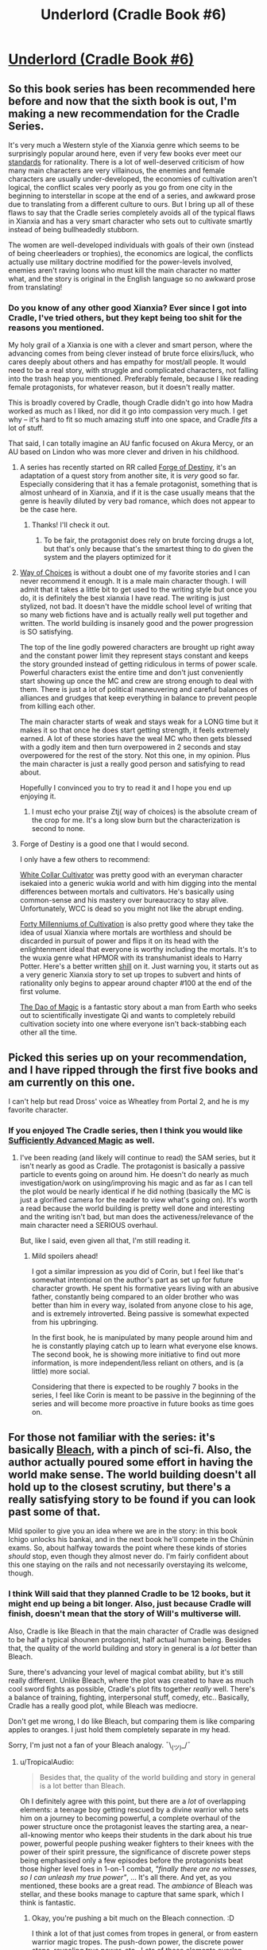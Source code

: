 #+TITLE: Underlord (Cradle Book #6)

* [[https://www.amazon.com/dp/B07NJ3B6HN/ref=pe_385040_118058080_TE_M1DP][Underlord (Cradle Book #6)]]
:PROPERTIES:
:Author: xamueljones
:Score: 34
:DateUnix: 1551451898.0
:DateShort: 2019-Mar-01
:END:

** So this book series has been recommended here before and now that the sixth book is out, I'm making a new recommendation for the Cradle Series.

It's very much a Western style of the Xianxia genre which seems to be surprisingly popular around here, even if very few books ever meet our [[https://www.reddit.com/r/rational/comments/4ab3xk/recommendations_xianxia_is_a_good_genre_and_you/d0zm9va][standards]] for rationality. There is a lot of well-deserved criticism of how many main characters are very villainous, the enemies and female characters are usually under-developed, the economies of cultivation aren't logical, the conflict scales very poorly as you go from one city in the beginning to interstellar in scope at the end of a series, and awkward prose due to translating from a different culture to ours. But I bring up all of these flaws to say that the Cradle series completely avoids all of the typical flaws in Xianxia and has a very smart character who sets out to cultivate smartly instead of being bullheadedly stubborn.

The women are well-developed individuals with goals of their own (instead of being cheerleaders or trophies), the economics are logical, the conflicts actually use military doctrine modified for the power-levels involved, enemies aren't raving loons who must kill the main character no matter what, and the story is original in the English language so no awkward prose from translating!
:PROPERTIES:
:Author: xamueljones
:Score: 15
:DateUnix: 1551452928.0
:DateShort: 2019-Mar-01
:END:

*** Do you know of any other good Xianxia? Ever since I got into Cradle, I've tried others, but they kept being too shit for the reasons you mentioned.

My holy grail of a Xianxia is one with a clever and smart person, where the advancing comes from being clever instead of brute force elixirs/luck, who cares deeply about others and has empathy for most/all people. It would need to be a real story, with struggle and complicated characters, not falling into the trash heap you mentioned. Preferably female, because I like reading female protagonists, for whatever reason, but it doesn't really matter.

This is broadly covered by Cradle, though Cradle didn't go into how Madra worked as much as I liked, nor did it go into compassion very much. I get why -- it's hard to fit so much amazing stuff into one space, and Cradle /fits/ a lot of stuff.

That said, I can totally imagine an AU fanfic focused on Akura Mercy, or an AU based on Lindon who was more clever and driven in his childhood.
:PROPERTIES:
:Author: Green0Photon
:Score: 5
:DateUnix: 1551484034.0
:DateShort: 2019-Mar-02
:END:

**** A series has recently started on RR called [[https://www.royalroad.com/fiction/21188/forge-of-destiny][Forge of Destiny]], it's an adaptation of a quest story from another site, it is /very/ good so far. Especially considering that it has a female protagonist, something that is almost unheard of in Xianxia, and if it is the case usually means that the genre is heavily diluted by very bad romance, which does not appear to be the case here.
:PROPERTIES:
:Author: signspace13
:Score: 10
:DateUnix: 1551484823.0
:DateShort: 2019-Mar-02
:END:

***** Thanks! I'll check it out.
:PROPERTIES:
:Author: Green0Photon
:Score: 2
:DateUnix: 1551485525.0
:DateShort: 2019-Mar-02
:END:

****** To be fair, the protagonist does rely on brute forcing drugs a lot, but that's only because that's the smartest thing to do given the system and the players optimized for it
:PROPERTIES:
:Author: CoronaPollentia
:Score: 1
:DateUnix: 1551538052.0
:DateShort: 2019-Mar-02
:END:


**** [[http://gravitytales.com/novel/way-of-choices][Way of Choices]] is without a doubt one of my favorite stories and I can never recommend it enough. It is a male main character though. I will admit that it takes a little bit to get used to the writing style but once you do, it is definitely the best xianxia I have read. The writing is just stylized, not bad. It doesn't have the middle school level of writing that so many web fictions have and is actually really well put together and written. The world building is insanely good and the power progression is SO satisfying.

The top of the line godly powered characters are brought up right away and the constant power limit they represent stays constant and keeps the story grounded instead of getting ridiculous in terms of power scale. Powerful characters exist the entire time and don't just conveniently start showing up once the MC and crew are strong enough to deal with them. There is just a lot of political maneuvering and careful balances of alliances and grudges that keep everything in balance to prevent people from killing each other.

The main character starts of weak and stays weak for a LONG time but it makes it so that once he does start getting strength, it feels extremely earned. A lot of these stories have the weal MC who then gets blessed with a godly item and then turn overpowered in 2 seconds and stay overpowered for the rest of the story. Not this one, in my opinion. Plus the main character is just a really good person and satisfying to read about.

Hopefully I convinced you to try to read it and I hope you end up enjoying it.
:PROPERTIES:
:Author: Riyonak
:Score: 3
:DateUnix: 1551494201.0
:DateShort: 2019-Mar-02
:END:

***** I must echo your praise Ztj( way of choices) is the absolute cream of the crop for me. It's a long slow burn but the characterization is second to none.
:PROPERTIES:
:Author: Making_Bacon
:Score: 2
:DateUnix: 1551689286.0
:DateShort: 2019-Mar-04
:END:


**** Forge of Destiny is a good one that I would second.

I only have a few others to recommend:

[[https://forums.sufficientvelocity.com/threads/white-collar-cultivator.44460/][White Collar Cultivator]] was pretty good with an everyman character isekaied into a generic wukia world and with him digging into the mental differences between mortals and cultivators. He's basically using common-sense and his mastery over bureaucracy to stay alive. Unfortunately, WCC is dead so you might not like the abrupt ending.

[[https://www.wuxiaworld.co/Forty-Millenniums-of-Cultivation/][Forty Millenniums of Cultivation]] is also pretty good where they take the idea of usual Xianxia where mortals are worthless and should be discarded in pursuit of power and flips it on its head with the enlightenment ideal that everyone is worthy including the mortals. It's to the wuxia genre what HPMOR with its transhumanist ideals to Harry Potter. Here's a better written [[https://www.reddit.com/r/rational/comments/4zncxn/forty_millenniums_of_cultivation_%E4%BF%AE%E7%9C%9F%E5%9B%9B%E4%B8%87%E5%B9%B4_rt/][shill]] on it. Just warning you, it starts out as a very generic Xianxia story to set up tropes to subvert and hints of rationality only begins to appear around chapter #100 at the end of the first volume.

[[https://www.royalroad.com/fiction/11397/the-dao-of-magic][The Dao of Magic]] is a fantastic story about a man from Earth who seeks out to scientifically investigate Qi and wants to completely rebuild cultivation society into one where everyone isn't back-stabbing each other all the time.
:PROPERTIES:
:Author: xamueljones
:Score: 3
:DateUnix: 1551566972.0
:DateShort: 2019-Mar-03
:END:


** Picked this series up on your recommendation, and I have ripped through the first five books and am currently on this one.

I can't help but read Dross' voice as Wheatley from Portal 2, and he is my favorite character.
:PROPERTIES:
:Author: JustLookingToHelp
:Score: 3
:DateUnix: 1551728220.0
:DateShort: 2019-Mar-04
:END:

*** If you enjoyed The Cradle series, then I think you would like [[https://www.amazon.com/Sufficiently-Advanced-Magic-Arcane-Ascension-ebook/dp/B06XBFD7CB][Sufficiently Advanced Magic]] as well.
:PROPERTIES:
:Author: xamueljones
:Score: 2
:DateUnix: 1551795806.0
:DateShort: 2019-Mar-05
:END:

**** I've been reading (and likely will continue to read) the SAM series, but it isn't nearly as good as Cradle. The protagonist is basically a passive particle to events going on around him. He doesn't do nearly as much investigation/work on using/improving his magic and as far as I can tell the plot would be nearly identical if he did nothing (basically the MC is just a glorified camera for the reader to view what's going on). It's worth a read because the world building is pretty well done and interesting and the writing isn't bad, but man does the activeness/relevance of the main character need a SERIOUS overhaul.

But, like I said, even given all that, I'm still reading it.
:PROPERTIES:
:Author: DangerouslyUnstable
:Score: 3
:DateUnix: 1551891306.0
:DateShort: 2019-Mar-06
:END:

***** Mild spoilers ahead!

I got a similar impression as you did of Corin, but I feel like that's somewhat intentional on the author's part as set up for future character growth. He spent his formative years living with an abusive father, constantly being compared to an older brother who was better than him in every way, isolated from anyone close to his age, and is extremely introverted. Being passive is somewhat expected from his upbringing.

In the first book, he is manipulated by many people around him and he is constantly playing catch up to learn what everyone else knows. The second book, he is showing more initiative to find out more information, is more independent/less reliant on others, and is (a little) more social.

Considering that there is expected to be roughly 7 books in the series, I feel like Corin is meant to be passive in the beginning of the series and will become more proactive in future books as time goes on.
:PROPERTIES:
:Author: xamueljones
:Score: 2
:DateUnix: 1551916170.0
:DateShort: 2019-Mar-07
:END:


** For those not familiar with the series: it's basically [[https://i.imgur.com/yo0xght.jpg][Bleach]], with a pinch of sci-fi. Also, the author actually poured some effort in having the world make sense. The world building doesn't all hold up to the closest scrutiny, but there's a really satisfying story to be found if you can look past some of that.

Mild spoiler to give you an idea where we are in the story: in this book Ichigo unlocks his bankai, and in the next book he'll compete in the Chūnin exams. So, about halfway towards the point where these kinds of stories /should/ stop, even though they almost never do. I'm fairly confident about this one staying on the rails and not necessarily overstaying its welcome, though.
:PROPERTIES:
:Author: TropicalAudio
:Score: 2
:DateUnix: 1551479953.0
:DateShort: 2019-Mar-02
:END:

*** I think Will said that they planned Cradle to be 12 books, but it might end up being a bit longer. Also, just because Cradle will finish, doesn't mean that the story of Will's multiverse will.

Also, Cradle is like Bleach in that the main character of Cradle was designed to be half a typical shounen protagonist, half actual human being. Besides that, the quality of the world building and story in general is a /lot/ better than Bleach.

Sure, there's advancing your level of magical combat ability, but it's still really different. Unlike Bleach, where the plot was created to have as much cool sword fights as possible, Cradle's plot fits together /really/ well. There's a balance of training, fighting, interpersonal stuff, comedy, etc.. Basically, Cradle has a really good plot, while Bleach was mediocre.

Don't get me wrong, I do like Bleach, but comparing them is like comparing apples to oranges. I just hold them completely separate in my head.

Sorry, I'm just not a fan of your Bleach analogy. ¯\_(ツ)_/¯
:PROPERTIES:
:Author: Green0Photon
:Score: 10
:DateUnix: 1551483285.0
:DateShort: 2019-Mar-02
:END:

**** u/TropicalAudio:
#+begin_quote
  Besides that, the quality of the world building and story in general is a lot better than Bleach.
#+end_quote

Oh I definitely agree with this point, but there are a /lot/ of overlapping elements: a teenage boy getting rescued by a divine warrior who sets him on a journey to becoming powerful, a complete overhaul of the power structure once the protagonist leaves the starting area, a near-all-knowing mentor who keeps their students in the dark about his true power, powerful people pushing weaker fighters to their knees with the power of their spirit pressure, the significance of discrete power steps being emphasised only a few episodes before the protagonists beat those higher level foes in 1-on-1 combat, /"finally there are no witnesses, so I can unleash my true power"/, ... It's all there. And yet, as you mentioned, these books are a great read. The /ambiance/ of Bleach was stellar, and these books manage to capture that same spark, which I think is fantastic.
:PROPERTIES:
:Author: TropicalAudio
:Score: 2
:DateUnix: 1551519496.0
:DateShort: 2019-Mar-02
:END:

***** Okay, you're pushing a bit much on the Bleach connection. :D

I think a lot of that just comes from tropes in general, or from eastern warrior magic tropes. The push-down power, the discrete power steps, revealing true power, etc.. Lots of these elements overlap between Bleach and Cradle, and other fics.

#+begin_quote
  a teenage boy getting rescued by a divine warrior who sets him on a journey to becoming powerful
#+end_quote

This is kinda pushing it. In Bleach, there's nothing divine about Shinigami, they're just powerful spirits. Suriel is a whole other ball game. Also, with Ichigo, his powers were inside him the whole time, and probably would have started sooner or later without Rukia, where Lindon truly had nothing.

Don't get me wrong, they're both great (though I actually like Cradle a lot more), but thinking they're incredibly similar just means you haven't read/watched many other eastern style fics. For example, even Naruto has a broad similarity to Cradle in how the magic system works, though Xianxias take it to extreme power levels. It's that whole eastern magic style, vs western DnD/Harry Potter wizard type magic.

#+begin_quote
  The /ambiance/ of Bleach was stellar, and these books manage to capture that same spark, which I think is fantastic.
#+end_quote

Again, Cradle exceeds Bleach. Bleach was one fight to the next, always trying to save /somebody/ (or stopping 2 different people from destroying the world). That was more or less the entire point of training in Bleach. Cradle, on the other hand, has completely different motivations. Lindon's not living and dying at the point of a sword in swordfights; he has to be more clever than that. Bleach had a very standard, simple plot, whereas Cradle has a more sophisticated, but not insane, plot.

The ambiance and feeling is similar in that there's eastern magic style fighting with crazy levels of escalating power, but Cradle is just /so/ much better. Despite Cradle's power levels going much farther than Bleach, Cradle's world building makes sense to me. It feels like it could be a consistent world/multiverse than can exist, but Bleach? Things don't add up enough in Bleach. At a minimum, what about all the other cultures, let alone talking about number of people in the Seretei, or how the magic feels artificial? (Bleach feels like a being said, this is how magic works, with different Shinigami magic types coming to people naturally in battle, whereas Cradle feels like the early humans in Cradle had to explore how the world actually worked, with trial and error.)

I like Bleach, I like fanfiction of Bleach. But Cradle is just so good, that it feels wrong to directly compare them, because they /are/ actually quite different.

Sorry if I ranted too much. I just wanted to put out counterpoints, because although they are similar in how you say, it's the same in that TVTropes pages of both should share a bunch of listed tropes, while still being quite starkly different. I just feel really passionately about Cradle, I guess. <3
:PROPERTIES:
:Author: Green0Photon
:Score: 6
:DateUnix: 1551521724.0
:DateShort: 2019-Mar-02
:END:

****** u/TropicalAudio:
#+begin_quote
  I think a lot of that just comes from tropes in general, or from eastern warrior magic tropes. The push-down power, the discrete power steps, revealing true power, etc.. Lots of these elements overlap between Bleach and Cradle, and other fics.
#+end_quote

I suppose that's true. I compare it to Bleach because it's the most similar story I know and that shit was amazing as a 13-year-old, but that was literally half a life ago and I read/watched hardly anything truly similar since. What stuck with me were the narrative devices and the ambiance, both of which pop up in Cradle as well.
:PROPERTIES:
:Author: TropicalAudio
:Score: 1
:DateUnix: 1551537600.0
:DateShort: 2019-Mar-02
:END:


** Nice, I was waiting for this!

And as usual Kindle didn't inform me that there was a new release of my followed authors...
:PROPERTIES:
:Author: elevul
:Score: 1
:DateUnix: 1551613447.0
:DateShort: 2019-Mar-03
:END:

*** Yeah - I find fictfact is better ([[https://www.fictfact.com/series/41815/cradle]]) but keeping it up to date is a pain.
:PROPERTIES:
:Author: Anderkent
:Score: 1
:DateUnix: 1551641509.0
:DateShort: 2019-Mar-03
:END:
